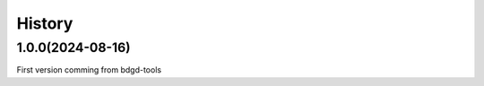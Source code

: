 =======
History
=======

1.0.0(2024-08-16)
------------------
First version comming from bdgd-tools

